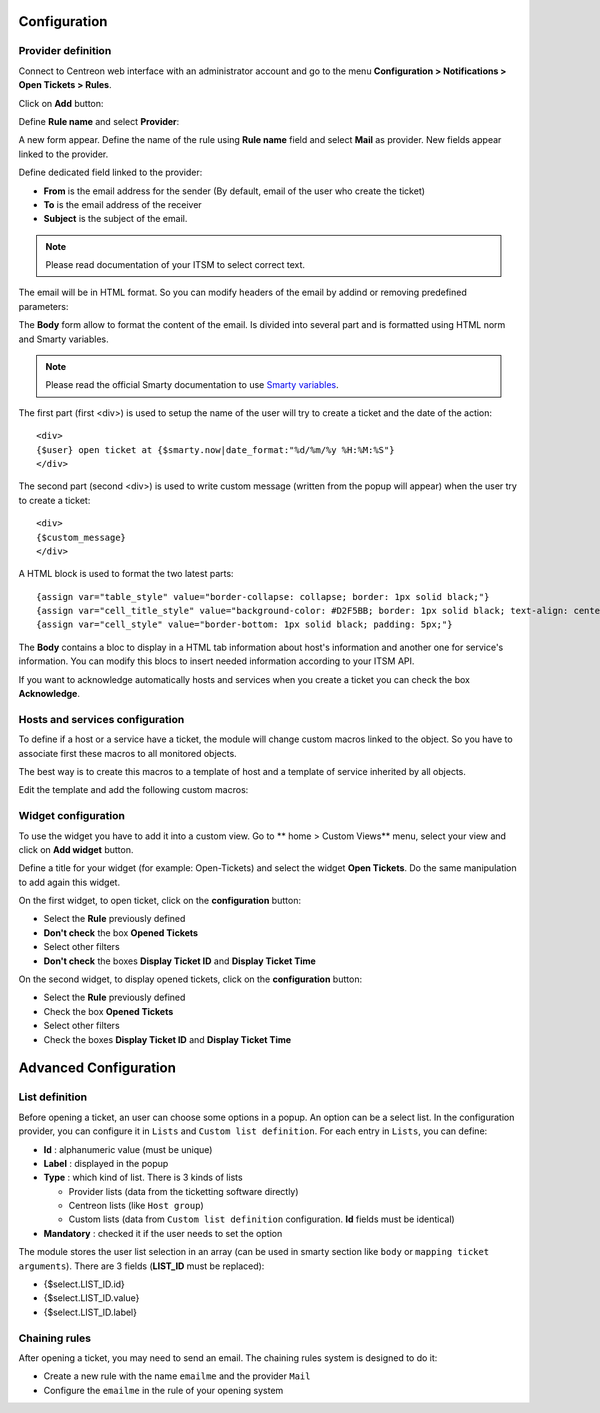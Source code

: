 Configuration
#############

Provider definition
-------------------

Connect to Centreon web interface with an administrator account and go to the 
menu **Configuration > Notifications > Open Tickets > Rules**.

Click on **Add** button:

.. image:: /_static/configuration/add_provider_01.png
    :align: center

Define **Rule name** and select **Provider**:

.. image:: /_static/configuration/conf_provider_01.png
    :align: center

A new form appear. Define the name of the rule using **Rule name** field and 
select **Mail** as provider. New fields appear linked to the provider.

.. image:: /_static/configuration/conf_provider_02.png
    :align: center

Define dedicated field linked to the provider:

* **From** is the email address for the sender (By default, email of the user who create the ticket)
* **To** is the email address of the receiver
* **Subject** is the subject of the email.

.. note::
    Please read documentation of your ITSM to select correct text.

The email will be in HTML format. So you can modify headers of the email by 
addind or removing predefined parameters:

.. image:: /_static/configuration/conf_provider_03.png
    :align: center

The **Body** form allow to format the content of the email. Is divided into
several part and is formatted using HTML norm and Smarty variables.

.. note::
    Please read the official Smarty documentation to use `Smarty variables <http://www.smarty.net/docsv2/en/>`_.

The first part (first <div>) is used to setup the name of the user will try to
create a ticket and the date of the action::

    <div>
    {$user} open ticket at {$smarty.now|date_format:"%d/%m/%y %H:%M:%S"}
    </div>

The second part (second <div>) is used to write custom message (written from the
popup will appear) when the user try to create a ticket::

    <div>
    {$custom_message}
    </div>

A HTML block is used to format the two latest parts::

    {assign var="table_style" value="border-collapse: collapse; border: 1px solid black;"}
    {assign var="cell_title_style" value="background-color: #D2F5BB; border: 1px solid black; text-align: center; padding: 10px; text-transform:uppercase; font-weight:bold;"}
    {assign var="cell_style" value="border-bottom: 1px solid black; padding: 5px;"}

The **Body** contains a bloc to display in a HTML tab information about host's
information and another one for service's information. You can modify this blocs
to insert needed information according to your ITSM API.

If you want to acknowledge automatically hosts and services when you create a 
ticket you can check the box **Acknowledge**.

Hosts and services configuration
--------------------------------

To define if a host or a service have a ticket, the module will change
custom macros linked to the object. So you have to associate first these
macros to all monitored objects.

The best way is to create this macros to a template of host and a template of
service inherited by all objects.

Edit the template and add the following custom macros:

.. image:: /_static/configuration/add_custom_macros.png
    :align: center

Widget configuration
--------------------

To use the widget you have to add it into a custom view. Go to
** home > Custom Views** menu, select your view and click on **Add widget**
button.

Define a title for your widget (for example: Open-Tickets) and select the widget
**Open Tickets**. Do the same manipulation to add again this widget.

On the first widget, to open ticket, click on the **configuration** button:

* Select the **Rule** previously defined
* **Don't check** the box **Opened Tickets**
* Select other filters
* **Don't check** the boxes **Display Ticket ID** and **Display Ticket Time**

On the second widget, to display opened tickets, click on the **configuration** button:

* Select the **Rule** previously defined
* Check the box **Opened Tickets**
* Select other filters
* Check the boxes **Display Ticket ID** and **Display Ticket Time**

.. image:: /_static/configuration/add_widget.png
    :align: center


Advanced Configuration
######################

List definition
---------------

Before opening a ticket, an user can choose some options in a popup.
An option can be a select list. In the configuration provider, you can configure it 
in ``Lists`` and ``Custom list definition``. For each entry in ``Lists``, you can define:

* **Id** : alphanumeric value (must be unique) 
* **Label** : displayed in the popup 
* **Type** : which kind of list. There is 3 kinds of lists

  * Provider lists (data from the ticketting software directly)
  * Centreon lists (like ``Host group``)
  * Custom lists (data from ``Custom list definition`` configuration. **Id** fields must be identical)

* **Mandatory** : checked it if the user needs to set the option

.. image:: /_static/configuration/advanced_list_01.png
    :align: center

The module stores the user list selection in an array (can be used in smarty section like ``body`` 
or ``mapping ticket arguments``). There are 3 fields (**LIST_ID** must be replaced):

* {$select.LIST_ID.id}
* {$select.LIST_ID.value}
* {$select.LIST_ID.label}


Chaining rules
--------------

After opening a ticket, you may need to send an email. The chaining rules system is designed to do it:

* Create a new rule with the name ``emailme`` and the provider ``Mail``
* Configure the ``emailme`` in the rule of your opening system

.. image:: /_static/configuration/advanced_chain_01.png
    :align: center
